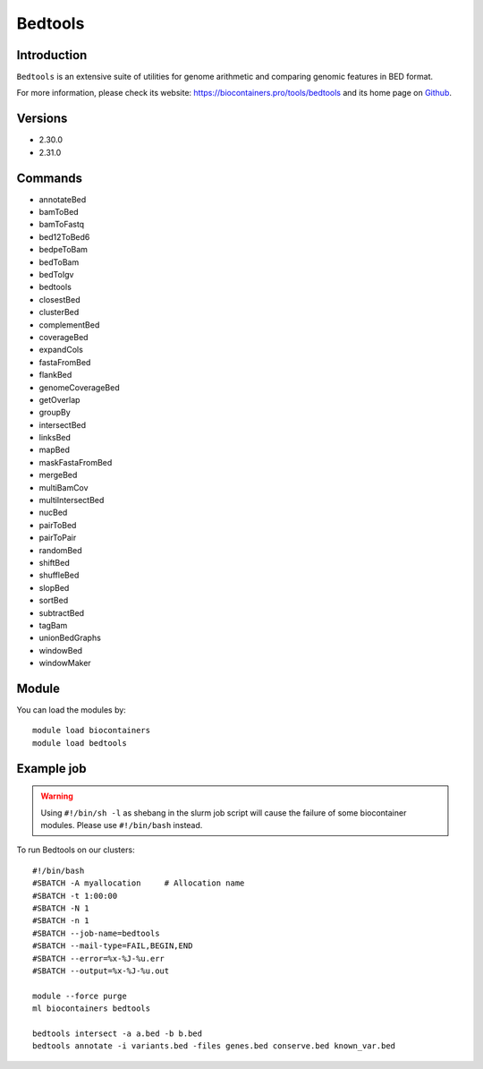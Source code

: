 .. _backbone-label:

Bedtools
==============================

Introduction
~~~~~~~~
``Bedtools`` is an extensive suite of utilities for genome arithmetic and comparing genomic features in BED format. 

| For more information, please check its website: https://biocontainers.pro/tools/bedtools and its home page on `Github`_.

Versions
~~~~~~~~
- 2.30.0
- 2.31.0

Commands
~~~~~~~
- annotateBed
- bamToBed
- bamToFastq
- bed12ToBed6
- bedpeToBam
- bedToBam
- bedToIgv
- bedtools
- closestBed
- clusterBed
- complementBed
- coverageBed
- expandCols
- fastaFromBed
- flankBed
- genomeCoverageBed
- getOverlap
- groupBy
- intersectBed
- linksBed
- mapBed
- maskFastaFromBed
- mergeBed
- multiBamCov
- multiIntersectBed
- nucBed
- pairToBed
- pairToPair
- randomBed
- shiftBed
- shuffleBed
- slopBed
- sortBed
- subtractBed
- tagBam
- unionBedGraphs
- windowBed
- windowMaker

Module
~~~~~~~~
You can load the modules by::
    
    module load biocontainers
    module load bedtools

Example job
~~~~~
.. warning::
    Using ``#!/bin/sh -l`` as shebang in the slurm job script will cause the failure of some biocontainer modules. Please use ``#!/bin/bash`` instead.

To run Bedtools on our clusters::

    #!/bin/bash
    #SBATCH -A myallocation     # Allocation name 
    #SBATCH -t 1:00:00
    #SBATCH -N 1
    #SBATCH -n 1
    #SBATCH --job-name=bedtools
    #SBATCH --mail-type=FAIL,BEGIN,END
    #SBATCH --error=%x-%J-%u.err
    #SBATCH --output=%x-%J-%u.out

    module --force purge
    ml biocontainers bedtools

    bedtools intersect -a a.bed -b b.bed
    bedtools annotate -i variants.bed -files genes.bed conserve.bed known_var.bed
.. _Github: https://github.com/arq5x/bedtools2
